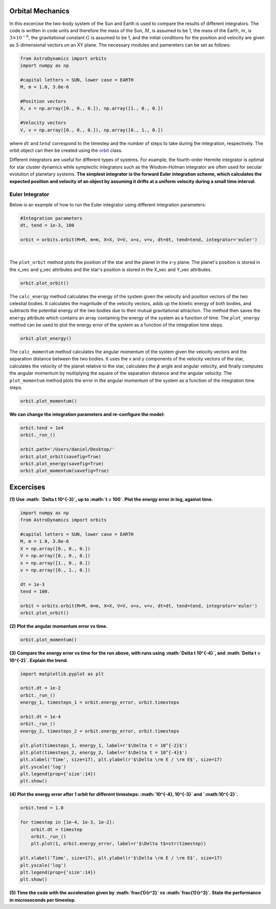 .. _Orbital_Mechanics:

Orbital Mechanics
==================

In this excercise the two-body system of the Sun and Earth is used to compare the results of different integrators. The code is written in code units and therefore the mass of the Sun, :math:`M`, is assumed to be 1, the mass of the Earth, :math:`m`, is :math:`3 \times 10^{-6}`, the gravitational constant :math:`G` is assumed to be 1, and the initial conditions for the position and velocity are given as 3-dimensional vectors on an XY plane. The necessary modules and pamereters can be set as follows:

.. code-block:: python
	
    from AstroDynamics import orbits
    import numpy as np

    #capital letters = SUN, lower case = EARTH
    M, m = 1.0, 3.0e-6

    #Position vectors
    X, x = np.array([0., 0., 0.]), np.array([1., 0., 0.])

    #Velocity vectors
    V, v = np.array([0., 0., 0.]), np.array([0., 1., 0.])
    

where :math:`dt` and :math:`tend` correspond to the timestep and the number of steps to take during the integration, respectively. The orbit object can then be created using the `orbit <https://astro-dynamics.readthedocs.io/en/latest/autoapi/AstroDynamics/orbits/index.html#AstroDynamics.orbits.orbit>`_ class. 

Different integrators are useful for different types of systems. For example, the fourth-order Hermite integrator is optimal for star cluster dynamics while symplectic integrators such as the Wisdom-Holman integrator are often used for secular evolution of planetary systems. **The simplest integrator is the forward Euler integration scheme, which calculates the expected position and velocity of an object by assuming it drifts at a uniform velocity during a small time interval**. 


Euler Integrator
------------------
Below is an example of how to run the Euler integrator using different integration parameters:

.. code-block:: python
	
    #Integration parameters
    dt, tend = 1e-3, 100

    orbit = orbits.orbit(M=M, m=m, X=X, V=V, x=x, v=v, dt=dt, tend=tend, integrator='euler')

.. figure:: _static/intialization_1.png
    :align: center
    :class: with-shadow with-border
    :width: 1600px
|
The ``plot_orbit`` method plots the position of the star and the planet in the x-y plane. The planet's position is stored in the x_vec and y_vec attributes and the star's position is stored in the X_vec and Y_vec attributes.

.. code-block:: python

    orbit.plot_orbit()

.. figure:: _static/orbit_plot_1.png
    :align: center
    :class: with-shadow with-border
    :width: 1600px

The ``calc_energy`` method calculates the energy of the system given the velocity and position vectors of the two celestial bodies. It calculates the magnitude of the velocity vectors, adds up the kinetic energy of both bodies, and subtracts the potential energy of the two bodies due to their mutual gravitational attraction. The method then saves the ``energy`` attribute which contains an array containing the energy of the system as a function of time. The ``plot_energy`` method can be used to plot the energy error of the system as a function of the integration time steps. 

.. code-block:: python

    orbit.plot_energy()

.. figure:: _static/energy_plot_1.png
    :align: center
    :class: with-shadow with-border
    :width: 1600px

The ``calc_momentum`` method calculates the angular momentum of the system given the velocity vectors and the separation distance between the two bodies. It uses the x and y components of the velocity vectors of the star, calculates the velocity of the planet relative to the star, calculates the :math:`\phi` angle and angular velocity, and finally computes the angular momentum by multiplying the square of the separation distance and the angular velocity. The ``plot_momentum`` method plots the error in the angular momentum of the system as a function of the integration time steps.

.. code-block:: python

    orbit.plot_momentum()

.. figure:: _static/momentum_plot_1.png
    :align: center
    :class: with-shadow with-border
    :width: 1600px

**We can change the integration parameters and re-configure the model:**

.. code-block:: python

    orbit.tend = 1e4
    orbit._run_()

    orbit.path='/Users/daniel/Desktop/'
    orbit.plot_orbit(savefig=True)
    orbit.plot_energy(savefig=True)
    orbit.plot_momentum(savefig=True)


Excercises
==================

**(1)** **Use :math: `\Delta t 10^{-3}`, up to :math:`t = 100`.  Plot the energy error in log, against time.**

.. code-block:: python

    import numpy as np
    from AstroDynamics import orbits
    
    #capital letters = SUN, lower case = EARTH
    M, m = 1.0, 3.0e-6
    X = np.array([0., 0., 0.])
    V = np.array([0., 0., 0.])
    x = np.array([1., 0., 0.])
    v = np.array([0., 1., 0.])

    dt = 1e-3
    tend = 100.
    
    orbit = orbits.orbit(M=M, m=m, X=X, V=V, x=x, v=v, dt=dt, tend=tend, integrator='euler')
    orbit.plot_orbit()

**(2)** **Plot the angular momentum error vs time.**

.. code-block:: python

    orbit.plot_momentum()

**(3)** **Compare the energy error vs time for the run above, with runs using :math:`\Delta t 10^{-4}`, and :math:`\Delta t = 10^{-2}`. Explain the trend.**

.. code-block:: python
    
    import matplotlib.pyplot as plt 

    orbit.dt = 1e-2
    orbit._run_()
    energy_1, timesteps_1 = orbit.energy_error, orbit.timesteps

    orbit.dt = 1e-4
    orbit._run_()
    energy_2, timesteps_2 = orbit.energy_error, orbit.timesteps

    plt.plot(timesteps_1, energy_1, label=r'$\Delta t = 10^{-2}$')
    plt.plot(timesteps_2, energy_2, label=r'$\Delta t = 10^{-4}$')
    plt.xlabel('Time', size=17), plt.ylabel(r'$\Delta \rm E / \rm E$', size=17)
    plt.yscale('log')
    plt.legend(prop={'size':14})
    plt.show()

**(4)** **Plot the energy error after 1 orbit for different timesteps: :math:`10^{-4}, 10^{-3}` and `:math:10^{-2}`.**

.. code-block:: python

    orbit.tend = 1.0

    for timestep in [1e-4, 1e-3, 1e-2]:
        orbit.dt = timestep
        orbit._run_()
        plt.plot(1, orbit.energy_error, label=r'$\Delta t$=str(timestep))

    plt.xlabel('Time', size=17), plt.ylabel(r'$\Delta \rm E / \rm E$', size=17)
    plt.yscale('log')
    plt.legend(prop={'size':14})
    plt.show()

**(5)** **Time the code with the acceleration given by :math:`\frac{1}{r^2}` vs :math:`\frac{1}{r^3}`. State the performance in microseconds per timestep.**




